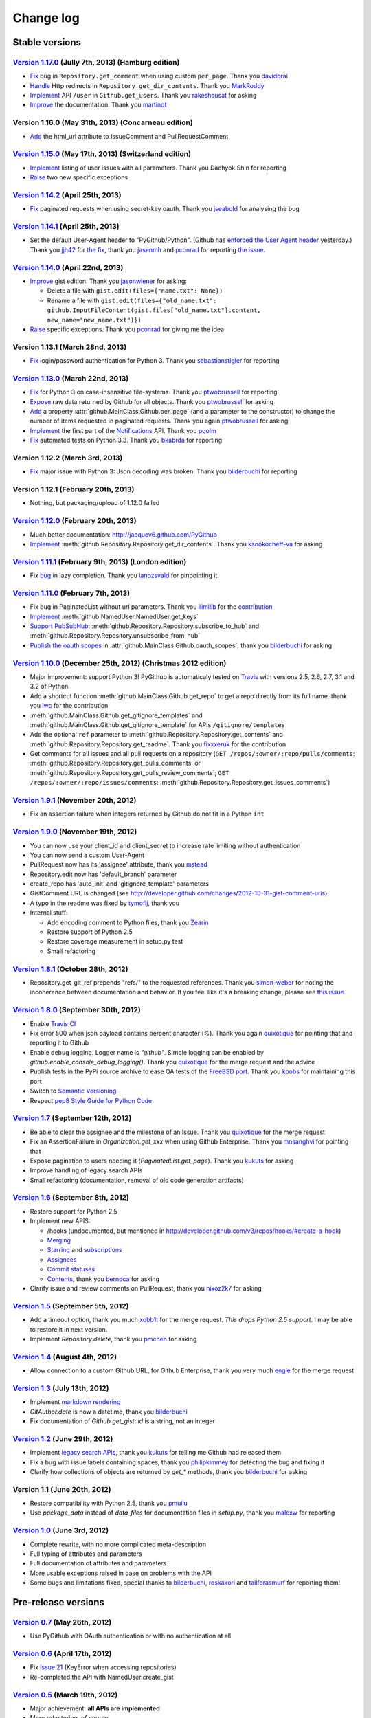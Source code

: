Change log
==========

Stable versions
~~~~~~~~~~~~~~~

`Version 1.17.0 <https://github.com/jacquev6/PyGithub/issues?milestone=29&state=closed>`_ (Jully 7th, 2013) (Hamburg edition)
-----------------------------------------------------------------------------------------------------------------------------

* `Fix <https://github.com/jacquev6/PyGithub/pull/176>`_ bug in ``Repository.get_comment`` when using custom ``per_page``. Thank you `davidbrai <https://github.com/davidbrai>`_
* `Handle <https://github.com/jacquev6/PyGithub/pull/174>`_ Http redirects in ``Repository.get_dir_contents``. Thank you `MarkRoddy <https://github.com/MarkRoddy>`_
* `Implement <https://github.com/jacquev6/PyGithub/issues/173>`_ API ``/user`` in ``Github.get_users``. Thank you `rakeshcusat <https://github.com/rakeshcusat>`_ for asking
* `Improve <https://github.com/jacquev6/PyGithub/pull/171>`_ the documentation. Thank you `martinqt <https://github.com/martinqt>`_

Version 1.16.0 (May 31th, 2013) (Concarneau edition)
----------------------------------------------------

* `Add <https://github.com/jacquev6/PyGithub/pull/170>`_ the html_url attribute to IssueComment and PullRequestComment

`Version 1.15.0 <https://github.com/jacquev6/PyGithub/issues?milestone=25&state=closed>`_ (May 17th, 2013) (Switzerland edition)
--------------------------------------------------------------------------------------------------------------------------------

* `Implement <https://github.com/jacquev6/PyGithub/issues/166>`_ listing of user issues with all parameters. Thank you Daehyok Shin for reporting
* `Raise <https://github.com/jacquev6/PyGithub/issues/152>`_ two new specific exceptions

`Version 1.14.2 <https://github.com/jacquev6/PyGithub/issues?milestone=27&state=closed>`_ (April 25th, 2013)
------------------------------------------------------------------------------------------------------------

* `Fix <https://github.com/jacquev6/PyGithub/issues/158>`_ paginated requests when using secret-key oauth. Thank you `jseabold <https://github.com/jseabold>`_ for analysing the bug

`Version 1.14.1 <https://github.com/jacquev6/PyGithub/issues?milestone=26&state=closed>`_ (April 25th, 2013)
------------------------------------------------------------------------------------------------------------

* Set the default User-Agent header to "PyGithub/Python". (Github has `enforced the User Agent header <http://developer.github.com/changes/2013-04-24-user-agent-required/>`_ yesterday.) Thank you `jjh42 <https://github.com/jjh42>`_ for `the fix <https://github.com/jacquev6/PyGithub/pull/161>`_, thank you `jasenmh <https://github.com/jasenmh>`_ and `pconrad <https://github.com/pconrad>`_ for reporting `the issue <https://github.com/jacquev6/PyGithub/issues/160>`_.

`Version 1.14.0 <https://github.com/jacquev6/PyGithub/issues?milestone=24&state=closed>`_ (April 22nd, 2013)
------------------------------------------------------------------------------------------------------------

* `Improve <https://github.com/jacquev6/PyGithub/issues/156>`_ gist edition. Thank you `jasonwiener <https://github.com/jasonwiener>`_ for asking:

  * Delete a file with ``gist.edit(files={"name.txt": None})``
  * Rename a file with ``gist.edit(files={"old_name.txt": github.InputFileContent(gist.files["old_name.txt"].content, new_name="new_name.txt")})``

* `Raise <https://github.com/jacquev6/PyGithub/issues/152>`_ specific exceptions. Thank you `pconrad <https://github.com/pconrad>`_ for giving me the idea

Version 1.13.1 (March 28nd, 2013)
---------------------------------

* `Fix <https://github.com/jacquev6/PyGithub/issues/153>`_ login/password authentication for Python 3. Thank you `sebastianstigler <https://github.com/sebastianstigler>`_ for reporting

`Version 1.13.0 <https://github.com/jacquev6/PyGithub/issues?milestone=23&state=closed>`_ (March 22nd, 2013)
------------------------------------------------------------------------------------------------------------

* `Fix <https://github.com/jacquev6/PyGithub/issues/143>`_ for Python 3 on case-insensitive file-systems. Thank you `ptwobrussell <https://github.com/ptwobrussell>`_ for reporting
* `Expose <https://github.com/jacquev6/PyGithub/issues/144>`_ raw data returned by Github for all objects. Thank you `ptwobrussell <https://github.com/ptwobrussell>`_ for asking
* `Add <https://github.com/jacquev6/PyGithub/issues/145>`_ a property :attr:`github.MainClass.Github.per_page` (and a parameter to the constructor) to change the number of items requested in paginated requests. Thank you again `ptwobrussell <https://github.com/ptwobrussell>`_ for asking
* `Implement <https://github.com/jacquev6/PyGithub/pull/148>`_ the first part of the `Notifications <http://developer.github.com/changes/2012-10-26-notifications-api/>`_ API. Thank you `pgolm <https://github.com/pgolm>`_
* `Fix <https://github.com/jacquev6/PyGithub/issues/149>`_ automated tests on Python 3.3. Thank you `bkabrda <https://github.com/bkabrda>`_ for reporting

Version 1.12.2 (March 3rd, 2013)
--------------------------------

* `Fix <https://github.com/jacquev6/PyGithub/issues/142>`_ major issue with Python 3: Json decoding was broken. Thank you `bilderbuchi <https://github.com/bilderbuchi>`_ for reporting

Version 1.12.1 (February 20th, 2013)
------------------------------------

* Nothing, but packaging/upload of 1.12.0 failed

`Version 1.12.0 <https://github.com/jacquev6/PyGithub/issues?milestone=22&state=closed>`_ (February 20th, 2013)
---------------------------------------------------------------------------------------------------------------

* Much better documentation: http://jacquev6.github.com/PyGithub
* `Implement <https://github.com/jacquev6/PyGithub/issues/140>`_ :meth:`github.Repository.Repository.get_dir_contents`. Thank you `ksookocheff-va <https://github.com/ksookocheff-va>`_ for asking

`Version 1.11.1 <https://github.com/jacquev6/PyGithub/issues?milestone=21&state=closed>`_ (February 9th, 2013) (London edition)
-------------------------------------------------------------------------------------------------------------------------------

* Fix `bug <https://github.com/jacquev6/PyGithub/issues/139#issuecomment-13280121>`_ in lazy completion. Thank you `ianozsvald <https://github.com/ianozsvald>`_ for pinpointing it

`Version 1.11.0 <https://github.com/jacquev6/PyGithub/issues?milestone=19&state=closed>`_ (February 7th, 2013)
--------------------------------------------------------------------------------------------------------------

* Fix bug in PaginatedList without url parameters. Thank you `llimllib <https://github.com/llimllib>`_ for the `contribution <https://github.com/jacquev6/PyGithub/pull/133>`_
* `Implement <https://github.com/jacquev6/PyGithub/issues/130>`_ :meth:`github.NamedUser.NamedUser.get_keys`
* `Support PubSubHub <https://github.com/jacquev6/PyGithub/issues/129>`_: :meth:`github.Repository.Repository.subscribe_to_hub` and :meth:`github.Repository.Repository.unsubscribe_from_hub`
* `Publish the oauth scopes <https://github.com/jacquev6/PyGithub/issues/134>`_ in :attr:`github.MainClass.Github.oauth_scopes`, thank you `bilderbuchi <https://github.com/bilderbuchi>`_ for asking

`Version 1.10.0 <https://github.com/jacquev6/PyGithub/issues?milestone=16&state=closed>`_ (December 25th, 2012) (Christmas 2012 edition)
----------------------------------------------------------------------------------------------------------------------------------------

* Major improvement: support Python 3! PyGithub is automaticaly tested on `Travis <http://travis-ci.org/jacquev6/PyGithub>`_ with versions 2.5, 2.6, 2.7, 3.1 and 3.2 of Python
* Add a shortcut function :meth:`github.MainClass.Github.get_repo` to get a repo directly from its full name. thank you `lwc <https://github.com/lwc>`_ for the contribution
* :meth:`github.MainClass.Github.get_gitignore_templates` and :meth:`github.MainClass.Github.get_gitignore_template` for APIs ``/gitignore/templates``
* Add the optional ``ref`` parameter to :meth:`github.Repository.Repository.get_contents` and :meth:`github.Repository.Repository.get_readme`. Thank you `fixxxeruk <https://github.com/fixxxeruk>`_ for the contribution
* Get comments for all issues and all pull requests on a repository (``GET /repos/:owner/:repo/pulls/comments``: :meth:`github.Repository.Repository.get_pulls_comments` or :meth:`github.Repository.Repository.get_pulls_review_comments`; ``GET /repos/:owner/:repo/issues/comments``: :meth:`github.Repository.Repository.get_issues_comments`)

`Version 1.9.1 <https://github.com/jacquev6/PyGithub/issues?milestone-17&state-closed>`_ (November 20th, 2012)
--------------------------------------------------------------------------------------------------------------

* Fix an assertion failure when integers returned by Github do not fit in a Python ``int``

`Version 1.9.0 <https://github.com/jacquev6/PyGithub/issues?milestone-14&state-closed>`_ (November 19th, 2012)
--------------------------------------------------------------------------------------------------------------

* You can now use your client_id and client_secret to increase rate limiting without authentication
* You can now send a custom User-Agent
* PullRequest now has its 'assignee' attribute, thank you `mstead <https://github.com/mstead>`_
* Repository.edit now has 'default_branch' parameter
* create_repo has 'auto_init' and 'gitignore_template' parameters
* GistComment URL is changed (see http://developer.github.com/changes/2012-10-31-gist-comment-uris)
* A typo in the readme was fixed by `tymofij <https://github.com/tymofij>`_, thank you
* Internal stuff:

  + Add encoding comment to Python files, thank you `Zearin <https://github.com/Zearin>`_
  + Restore support of Python 2.5
  + Restore coverage measurement in setup.py test
  + Small refactoring

`Version 1.8.1 <https://github.com/jacquev6/PyGithub/issues?milestone-15&state-closed>`_ (October 28th, 2012)
-------------------------------------------------------------------------------------------------------------

* Repository.get_git_ref prepends "refs/" to the requested references. Thank you `simon-weber <https://github.com/simon-weber>`_ for noting the incoherence between documentation and behavior. If you feel like it's a breaking change, please see `this issue <https://github.com/jacquev6/PyGithub/issues/104>`_

`Version 1.8.0 <https://github.com/jacquev6/PyGithub/issues?milestone-13&state-closed>`_ (September 30th, 2012)
---------------------------------------------------------------------------------------------------------------

* Enable `Travis CI <http://travis-ci.org/#!/jacquev6/PyGithub>`_
* Fix error 500 when json payload contains percent character (`%`). Thank you again `quixotique <https://github.com/quixotique>`_ for pointing that and reporting it to Github
* Enable debug logging. Logger name is `"github"`. Simple logging can be enabled by `github.enable_console_debug_logging()`. Thank you `quixotique <https://github.com/quixotique>`_ for the merge request and the advice
* Publish tests in the PyPi source archive to ease QA tests of the `FreeBSD port <http://www.freshports.org/devel/py-pygithub>`_. Thank you `koobs <https://github.com/koobs>`_ for maintaining this port
* Switch to `Semantic Versioning <http://semver.org/>`_
* Respect `pep8 Style Guide for Python Code <http://www.python.org/dev/peps/pep-0008>`_

`Version 1.7 <https://github.com/jacquev6/PyGithub/issues?milestone-12&state-closed>`_ (September 12th, 2012)
-------------------------------------------------------------------------------------------------------------

* Be able to clear the assignee and the milestone of an Issue. Thank you `quixotique <https://github.com/quixotique>`_ for the merge request
* Fix an AssertionFailure in `Organization.get_xxx` when using Github Enterprise. Thank you `mnsanghvi <https://github.com/mnsanghvi>`_ for pointing that
* Expose pagination to users needing it (`PaginatedList.get_page`). Thank you `kukuts <https://github.com/kukuts>`_ for asking
* Improve handling of legacy search APIs
* Small refactoring (documentation, removal of old code generation artifacts)

`Version 1.6 <https://github.com/jacquev6/PyGithub/issues?milestone-10&state-closed>`_ (September 8th, 2012)
------------------------------------------------------------------------------------------------------------

* Restore support for Python 2.5
* Implement new APIS:

  * /hooks (undocumented, but mentioned in http://developer.github.com/v3/repos/hooks/#create-a-hook)
  * `Merging <http://developer.github.com/v3/repos/merging>`_
  * `Starring <http://developer.github.com/v3/repos/starring>`_ and `subscriptions <http://developer.github.com/v3/repos/watching>`_
  * `Assignees <http://developer.github.com/v3/issues/assignees>`_
  * `Commit statuses <http://developer.github.com/v3/repos/statuses>`_
  * `Contents <http://developer.github.com/v3/repos/contents>`_, thank you `berndca <https://github.com/berndca>`_ for asking

* Clarify issue and review comments on PullRequest, thank you `nixoz2k7 <https://github.com/nixoz2k7>`_ for asking

`Version 1.5 <https://github.com/jacquev6/PyGithub/issues?milestone-9&state-closed>`_ (September 5th, 2012)
-----------------------------------------------------------------------------------------------------------

* Add a timeout option, thank you much `xobb1t <https://github.com/xobb1t>`_ for the merge request. *This drops Python 2.5 support*. I may be able to restore it in next version.
* Implement `Repository.delete`, thank you `pmchen <https://github.com/pmchen>`_ for asking

`Version 1.4 <https://github.com/jacquev6/PyGithub/issues?milestone-8&state-closed>`_ (August 4th, 2012)
--------------------------------------------------------------------------------------------------------

* Allow connection to a custom Github URL, for Github Enterprise, thank you very much `engie <https://github.com/engie>`_ for the merge request

`Version 1.3 <https://github.com/jacquev6/PyGithub/issues?milestone-7&state-closed>`_ (July 13th, 2012)
-------------------------------------------------------------------------------------------------------

* Implement `markdown rendering <http://developer.github.com/v3/markdown>`_
* `GitAuthor.date` is now a datetime, thank you `bilderbuchi <https://github.com/bilderbuchi>`_
* Fix documentation of `Github.get_gist`: `id` is a string, not an integer

`Version 1.2 <https://github.com/jacquev6/PyGithub/issues?milestone-6&state-closed>`_ (June 29th, 2012)
-------------------------------------------------------------------------------------------------------

* Implement `legacy search APIs <http://developer.github.com/v3/search>`_, thank you `kukuts <https://github.com/kukuts>`_ for telling me Github had released them
* Fix a bug with issue labels containing spaces, thank you `philipkimmey <https://github.com/philipkimmey>`_ for detecting the bug and fixing it
* Clarify how collections of objects are returned by `get_*` methods, thank you `bilderbuchi <https://github.com/bilderbuchi>`_ for asking

Version 1.1 (June 20th, 2012)
-----------------------------

* Restore compatibility with Python 2.5, thank you `pmuilu <https://github.com/pmuilu>`_
* Use `package_data` instead of `data_files` for documentation files in `setup.py`, thank you `malexw <https://github.com/malexw>`_ for reporting

`Version 1.0 <https://github.com/jacquev6/PyGithub/issues?milestone-2&state-closed>`_ (June 3rd, 2012)
------------------------------------------------------------------------------------------------------

* Complete rewrite, with no more complicated meta-description
* Full typing of attributes and parameters
* Full documentation of attributes and parameters
* More usable exceptions raised in case on problems with the API
* Some bugs and limitations fixed, special thanks to `bilderbuchi <https://github.com/bilderbuchi>`_, `roskakori <https://github.com/roskakori>`_ and `tallforasmurf <https://github.com/tallforasmurf>`_ for reporting them!

Pre-release versions
~~~~~~~~~~~~~~~~~~~~

`Version 0.7 <https://github.com/jacquev6/PyGithub/issues?milestone-5&state-closed>`_ (May 26th, 2012)
------------------------------------------------------------------------------------------------------

* Use PyGithub with OAuth authentication or with no authentication at all

`Version 0.6 <https://github.com/jacquev6/PyGithub/issues?milestone-4&state-closed>`_ (April 17th, 2012)
--------------------------------------------------------------------------------------------------------

* Fix `issue 21 <https://github.com/jacquev6/PyGithub/issues/21>`_ (KeyError when accessing repositories)
* Re-completed the API with NamedUser.create_gist


`Version 0.5 <https://github.com/jacquev6/PyGithub/issues?milestone-3&state-closed>`_ (March 19th, 2012)
--------------------------------------------------------------------------------------------------------

* Major achievement: **all APIs are implemented**
* More refactoring, of course

`Version 0.4 <https://github.com/jacquev6/PyGithub/issues?milestone-1&state-closed>`_ (March 12th, 2012)
--------------------------------------------------------------------------------------------------------

* The list of the not implemented APIs is shorter than the list of the implemented APIs
* APIs *not implemented*:

  * GET `/gists/public`
  * GET `/issues`
  * GET `/repos/:owner/:repo/compare/:base...:head`
  * GET `/repos/:owner/:repo/git/trees/:sha?recursive-1`
  * POST `/repos/:owner/:repo/git/trees?base_tree-`

* Gists
* Autorizations
* Keys
* Hooks
* Events
* Merge pull requests
* More refactoring, one more time

Version 0.3 (February 26th, 2012)
---------------------------------

* More refactoring
* Issues, milestones and their labels
* NamedUser:

  * emails

* Repository:

  * downloads
  * tags, branches, commits and comments (not the same as "Git objects" of version 0.2)
  * pull requests (no automatic merge yet)

* Automatic generation of the reference documentation of classes, with less "see API"s, and less errors

Version 0.2 (February 23rd, 2012)
---------------------------------

* Refactoring
* Teams details and modification

  * basic attributes
  * list teams in organizations, on repositories

* Git objects

  * create and get tags, references, commits, trees, blobs
  * list and edit references

Version 0.1 (February 19th, 2012)
---------------------------------

* User details and modification

  * basic attributes
  * followers, following, watching
  * organizations
  * repositories

* Repository details and modification

  * basic attributes
  * forking
  * collaborators, contributors, watchers

* Organization details and modification

  * basic attributes
  * members and public members
